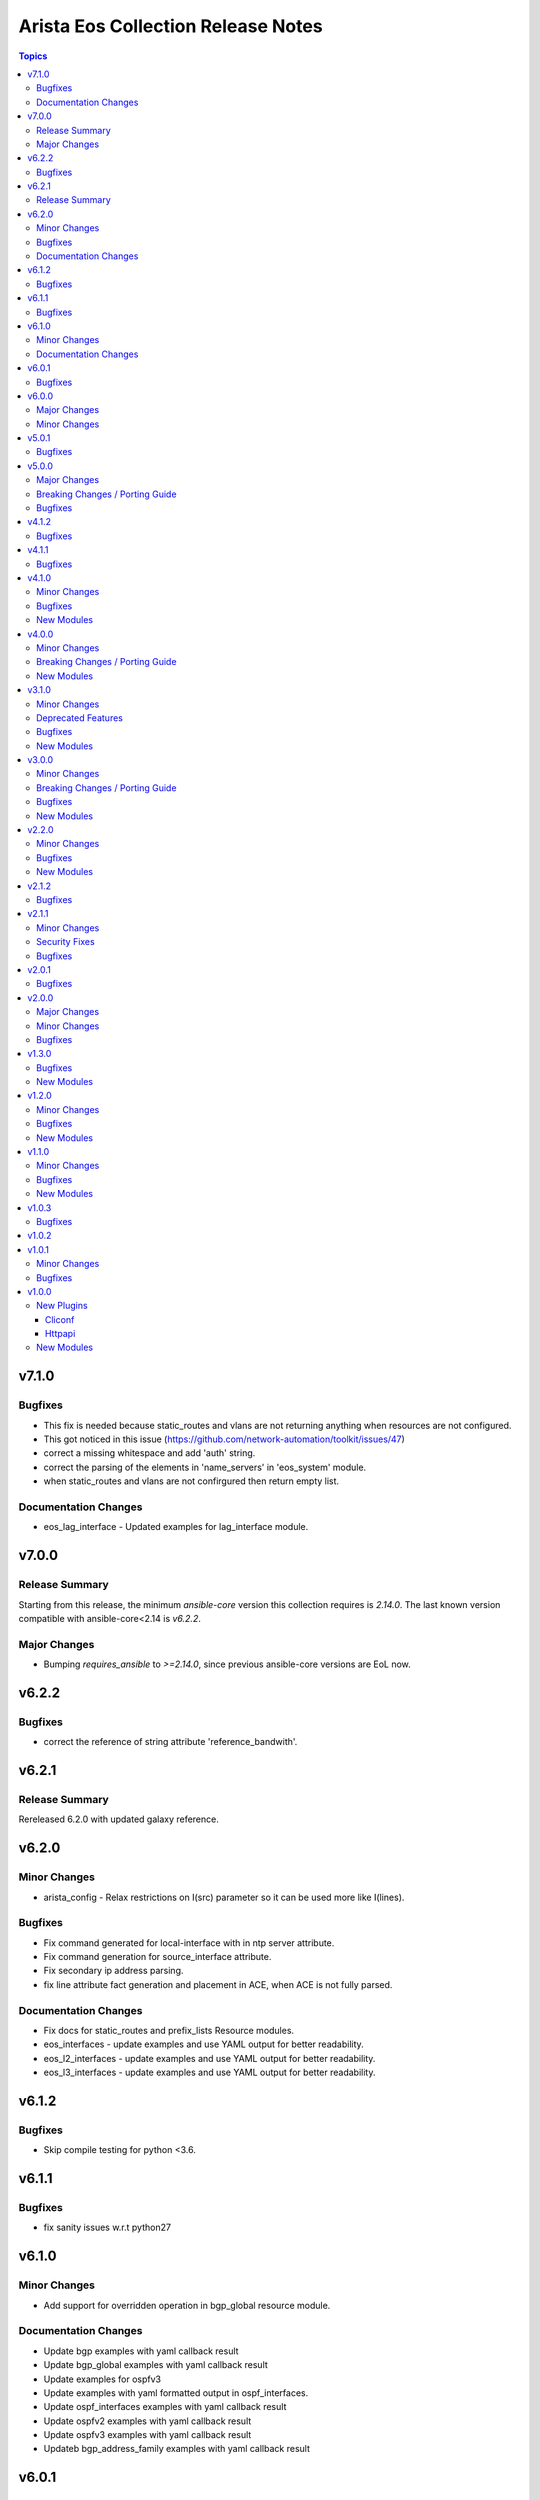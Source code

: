 ===================================
Arista Eos Collection Release Notes
===================================

.. contents:: Topics


v7.1.0
======

Bugfixes
--------

- This fix is needed because static_routes and vlans are not returning anything when resources are not configured.
- This got noticed in this issue (https://github.com/network-automation/toolkit/issues/47)
- correct a missing whitespace and add 'auth' string.
- correct the parsing of the elements in 'name_servers' in 'eos_system' module.
- when static_routes and vlans are not confirgured then return empty list.

Documentation Changes
---------------------

- eos_lag_interface - Updated examples for lag_interface module.

v7.0.0
======

Release Summary
---------------

Starting from this release, the minimum `ansible-core` version this collection requires is `2.14.0`. The last known version compatible with ansible-core<2.14 is `v6.2.2`.

Major Changes
-------------

- Bumping `requires_ansible` to `>=2.14.0`, since previous ansible-core versions are EoL now.

v6.2.2
======

Bugfixes
--------

- correct the reference of string attribute 'reference_bandwith'.

v6.2.1
======

Release Summary
---------------

Rereleased 6.2.0 with updated galaxy reference.

v6.2.0
======

Minor Changes
-------------

- arista_config - Relax restrictions on I(src) parameter so it can be used more like I(lines).

Bugfixes
--------

- Fix command generated for local-interface with in ntp server attribute.
- Fix command generation for source_interface attribute.
- Fix secondary ip address parsing.
- fix line attribute fact generation and placement in ACE, when ACE is not fully parsed.

Documentation Changes
---------------------

- Fix docs for static_routes and prefix_lists Resource modules.
- eos_interfaces - update examples and use YAML output for better readability.
- eos_l2_interfaces - update examples and use YAML output for better readability.
- eos_l3_interfaces - update examples and use YAML output for better readability.

v6.1.2
======

Bugfixes
--------

- Skip compile testing for python <3.6.

v6.1.1
======

Bugfixes
--------

- fix sanity issues w.r.t python27

v6.1.0
======

Minor Changes
-------------

- Add support for overridden operation in bgp_global resource module.

Documentation Changes
---------------------

- Update bgp examples with yaml callback result
- Update bgp_global examples with yaml callback result
- Update examples for ospfv3
- Update examples with yaml formatted output in ospf_interfaces.
- Update ospf_interfaces examples with yaml callback result
- Update ospfv2 examples with yaml callback result
- Update ospfv3 examples with yaml callback result
- Updateb bgp_address_family examples with yaml callback result

v6.0.1
======

Bugfixes
--------

- fix ntp_global authenticate config.
- https://github.com/ansible-collections/arista.eos/issues/399.

v6.0.0
======

Major Changes
-------------

- Remove following EOS dprecated modules
- Use of connection: local and the provider option are no longer valid on any modules in this collection.
- eos_interface
- eos_l2_interface
- eos_l3_interface
- eos_linkagg
- eos_static_route
- eos_vlan

Minor Changes
-------------

- Add support for setting encryption_password for BGP neighbors in bgp_global module
- Add validate_config option to diff_against in eos_config

v5.0.1
======

Bugfixes
--------

- Add logic to add new interface using overridden.
- Automatiaclly named sessions (ansible_XXXXXXXXX) now use two digits of sub-second precision (if available). This is to work around tasks reusing a session if the previous task completed very quickly.
- Fix the logic to add new aces using replaced and overriden state.
- Normalize interface name from want before comaparing with the interface in have.
- Normalize ntp server source interface.

v5.0.0
======

Major Changes
-------------

- Minimum required ansible.netcommon version is 2.5.1.
- Updated base plugin references to ansible.netcommon.
- `eos_facts` - change default gather_subset to `min` from `!config` (https://github.com/ansible-collections/arista.eos/issues/306).

Breaking Changes / Porting Guide
--------------------------------

- httpapi - the ``eos_use_sessions`` option is now a boolean instead of an integer.

Bugfixes
--------

- Add and fix bgp_global neighbor parsers.
- Fix added to change snmp communities with or without acl.
- Fix parser to parse maximum-paths ecmp command correctly.
- arista.eos.eos_acls - fixed issue that would cause a key value error on `aces` element when no ACEs exist in the access-list.
- arista.eos.eos_acls - fixed issue where protcol_options were rendered to command line using the key _underscore_ value rather than the hyphen nominclature.
- httpapi - detect session support more robustly when ``eos_use_sessions`` is not specified.

v4.1.2
======

Bugfixes
--------

- Add symlink of modules under plugins/action.
- eos_bgp_global - Add alias for peer -  neighbor_address

v4.1.1
======

Bugfixes
--------

- Add check mode support to bgp_global and bgp_address_family
- Add logic to skip unwanted configs from running-config, to collect bgp af facts.
- Fixed an invalid parameter used in example for eos_l2_interfaces

v4.1.0
======

Minor Changes
-------------

- Add eos_hostname resource module.
- eos_acls - Fix examples typos

Bugfixes
--------

- eos_acls - fixes state replaced where new ACEs are not all added

New Modules
-----------

- eos_hostname - Manages hostname resource module

v4.0.0
======

Minor Changes
-------------

- Add eos_snmp_server resource module.

Breaking Changes / Porting Guide
--------------------------------

- eos_command - new suboption ``version`` of parameter ``command``, which controls the JSON response version. Previously the value was assumed to be "latest" for network_cli and "1" for httpapi, but the default will now be "latest" for both connections. This option is also available for use in modules making their own device requests with ``plugins.module_utils.network.eos.eos.run_commands()`` with the same new default behavior. (https://github.com/ansible-collections/arista.eos/pull/258).

New Modules
-----------

- eos_snmp_server - Manages snmp_server resource module

v3.1.0
======

Minor Changes
-------------

- Add eos_ntp_global module.

Deprecated Features
-------------------

- Remove testing with provider for ansible-test integration jobs. This helps prepare us to move to network-ee integration tests.

Bugfixes
--------

- Changed access_group parameter to type list, to enable multiple access-groups configuration.
- Fix logic error while executing replaced and overridden operations on bgp neighbors.
- Fix typo and logic errors in bgp_global, to skip other routing protocol configs from running-config.
- command template fixed supporting Jinja version for centos-8 EEs.

New Modules
-----------

- eos_ntp_global - Manages ntp resource module

v3.0.0
======

Minor Changes
-------------

- Add eos_logging_global resource module.
- Add new keys to vrf->route_target in bgp modules.
- Change cli 'bgp listen limit' to 'dynamic peer max' ( cli changes in eos 4.23 ).
- Fix ospf3 to be ospfv3 in bgp config.
- Update BGP neighbor peer group syntax.

Breaking Changes / Porting Guide
--------------------------------

- Arista released train 4.23.X and newer and along with it replaced and deprecated lots of commands. This PR adds support for syntax changes in release train 4.23 and after. Going forward the eos modules will not support eos sw version < 4.23.

Bugfixes
--------

- Added fix to support multiple keys under ip and ipv6 dict in parser template.
- fix issue in prefix_lists facts code when prefix_lists facts are empty.
- fix issue in route-maps facts code when route-maps facts are empty.

New Modules
-----------

- eos_logging_global - Manages logging resource module

v2.2.0
======

Minor Changes
-------------

- Add eos_prefix_lists resource module.

Bugfixes
--------

- Add alias to neighbor and network in bgp_global so that lists of objects are plural.
- Fix typo in eos_bgp_address_family redirection.

New Modules
-----------

- eos_prefix_lists - Manages Prefix lists resource module

v2.1.2
======

Bugfixes
--------

- Add support to accomodate change in username config cli in latest eos software version.
- Fix regex for password prompt.
- argspec key 'shut_down' changed to 'shutdown'.

v2.1.1
======

Minor Changes
-------------

- Add eos_route_maps resource module.
- Add support for available_network_resources key, which allows to fetch the available resources for a platform (https://github.com/ansible-collections/arista.eos/issues/184).

Security Fixes
--------------

- Mask values of sensitive keys in module result.

Bugfixes
--------

- Modify the split pattern while checking for eapi url in eos_eapi.
- Normalize interface name before any operaion.
- Skip when there are alpha values present following vlan keyword.

v2.0.1
======

Bugfixes
--------

- Add _remove_config before starting every integration test.
- galaxy.yml - change wrong dependency ``ansible.netcommon`` from ``2.0.0`` to ``>= 2.0.0`` (https://github.com/ansible-collections/overview/issues/43).

v2.0.0
======

Major Changes
-------------

- Requires ansible.netcommon v2.0.0+ to support `ansible_network_single_user_mode` and `ansible_network_import_modules` - Please refer to ansible.netcommon `changelog <https://github.com/ansible-collections/ansible.netcommon/blob/main/changelogs/CHANGELOG.rst#ansible-netcommon-collection-release-notes>`_ for more details.

Minor Changes
-------------

- Add support for configuration caching (single_user_mode).
- Add support for syntax changes in ospf bfd command in 4.23 (https://github.com/ansible-collections/arista.eos/pull/134/)
- Move eos_config idempotent warning message with the task response under `warnings` key if `changed` is `True`
- Re-use device_info dictionary in cliconf

Bugfixes
--------

- Add 'virtual' key to denote the existence of virtual address on an interface.(https://github.com/ansible-collections/arista.eos/pull/170).
- Fixed the regex to parse the running config correctly.(https://github.com/ansible-collections/arista.eos/issues/150)
- cliconf plugin - Prevent `get_capabilities()` from getting larger every time it is called

v1.3.0
======

Bugfixes
--------

- Add version key to galaxy.yaml to work around ansible-galaxy bug
- Fix yaml formatting errors in documentation.
- Uncap required ansible version in our collection.
- Update default values in module argspec and docs (https://github.com/ansible-collections/arista.eos/pull/154).
- Update docs to clarify the idemptonecy releated caveat and add it in the output warnings (https://github.com/ansible-collections/ansible.netcommon/pull/189)
- fixes eos interfaces rm where interface in description resulted in failure (https://github.com/ansible-collections/arista.eos/issues/86).
- replace list.copy() with list[:] to support python 2.7  and fix idempotent issue with replaced and overridden (https://github.com/ansible-collections/arista.eos/pull/142).

New Modules
-----------

- eos_bgp_address_family - Manages BGP address family resource module
- eos_bgp_global - Manages BGP global resource module

v1.2.0
======

Minor Changes
-------------

- Added ospf_interfaces resource module. (https://github.com/ansible-collections/arista.eos/pull/125)
- Documented the necessity to use eos_interfaces and eos_l2_interfaces (for l2 configs) in eos_l3_interfaces module.
- modify short description in ospfv3 resource module.
- stop integration testing of local connection as it is deprecated.

Bugfixes
--------

- updated config dict, with duplex key when speed changes from 'x' to 'forced x' (https://github.com/ansible-collections/arista.eos/pull/120).

New Modules
-----------

- eos_ospf_interfaces - OSPF Interfaces Resource Module.

v1.1.0
======

Minor Changes
-------------

- Added 'mode' to examples in documentation of eos_l2_interfaces.
- Added eos ospfv3 resource module (https://github.com/ansible-collections/arista.eos/pull/109).
- Added unit test cases for eos_lldp_global module.

Bugfixes
--------

- Added 'mode' key to eos_interfaces to handle the layer2/3 switchport mode of an interface.
- Added fix to maintain the idempotency while using overridden operation.
- Check for existing configuration when trunk_allowed_vlans is issued, is added.
- Fixed typo and index out of range errors while handling protocol_options. (https://github.com/ansible-collections/arista.eos/pull/115)

New Modules
-----------

- eos_ospfv3 - OSPFv3 resource module

v1.0.3
======

Bugfixes
--------

- Added error pattern to the terminal plugin to handle change mode error seen in lag interfaces config.

v1.0.2
======

v1.0.1
======

Minor Changes
-------------

- Add round trip testcases to the 2.9 resource modules.
- Add unit testcases to the eos_l3_interfaces resource modules.
- Add unit testcases to the eos_lag_interfaces resource modules.
- Sorted the list of params of ip address before forming the tuple.
- Updated docs.

Bugfixes
--------

- Fixes mismatch in documentation and code for using eos_lag_interfaces where the code required 'Port-Channel\d.*:' but the docs did not document this. The module now supports both 'Port-Channel\d.*:' and '\d.*:'.
- Make `src`, `backup` and `backup_options` in eos_config work when module alias is used (https://github.com/ansible-collections/arista.eos/pull/85).

v1.0.0
======

New Plugins
-----------

Cliconf
~~~~~~~

- eos - Use eos cliconf to run command on Arista EOS platform

Httpapi
~~~~~~~

- eos - Use eAPI to run command on eos platform

New Modules
-----------

- eos_acl_interfaces - ACL interfaces resource module
- eos_acls - ACLs resource module
- eos_banner - Manage multiline banners on Arista EOS devices
- eos_bgp - (deprecated, removed after 2023-01-29) Configure global BGP protocol settings on Arista EOS.
- eos_command - Run arbitrary commands on an Arista EOS device
- eos_config - Manage Arista EOS configuration sections
- eos_eapi - Manage and configure Arista EOS eAPI.
- eos_facts - Collect facts from remote devices running Arista EOS
- eos_interfaces - Interfaces resource module
- eos_l2_interfaces - L2 interfaces resource module
- eos_l3_interfaces - L3 interfaces resource module
- eos_lacp - LACP resource module
- eos_lacp_interfaces - LACP interfaces resource module
- eos_lag_interfaces - LAG interfaces resource module
- eos_lldp - Manage LLDP configuration on Arista EOS network devices
- eos_lldp_global - LLDP resource module
- eos_lldp_interfaces - LLDP interfaces resource module
- eos_logging - Manage logging on network devices
- eos_ospfv2 - OSPFv2 resource module
- eos_static_routes - Static routes resource module
- eos_system - Manage the system attributes on Arista EOS devices
- eos_user - Manage the collection of local users on EOS devices
- eos_vlans - VLANs resource module
- eos_vrf - Manage VRFs on Arista EOS network devices
